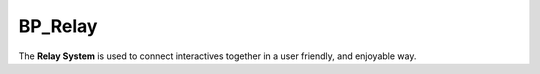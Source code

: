 .. _relay-actor:

BP_Relay
========

.. figure:: https://i.gyazo.com/3cb09e6a7af58dc29c1fc0f3ededbf4d.png
   :align: center

The **Relay System** is used to connect interactives together in a user friendly, and enjoyable way.
